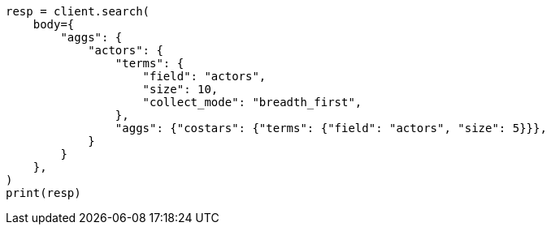 // aggregations/bucket/terms-aggregation.asciidoc:806

[source, python]
----
resp = client.search(
    body={
        "aggs": {
            "actors": {
                "terms": {
                    "field": "actors",
                    "size": 10,
                    "collect_mode": "breadth_first",
                },
                "aggs": {"costars": {"terms": {"field": "actors", "size": 5}}},
            }
        }
    },
)
print(resp)
----